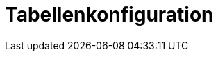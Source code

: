 = Tabellenkonfiguration
:doctype: article
:icons: font
:imagesdir: ../images/
:web-xmera: https://xmera.de